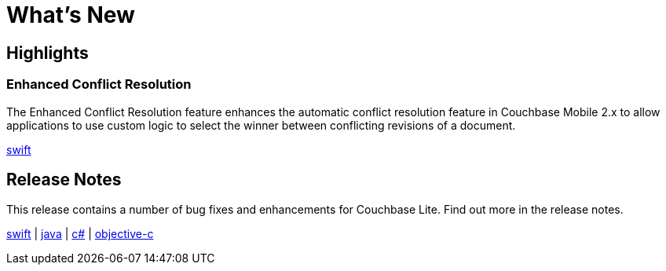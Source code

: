 = What's New

== Highlights

=== Enhanced Conflict Resolution

The Enhanced Conflict Resolution feature enhances the automatic conflict resolution feature in Couchbase Mobile 2.x to allow applications to use custom logic to select the winner between conflicting revisions of a document.

xref:swift.adoc#release-notes[swift]

== Release Notes

This release contains a number of bug fixes and enhancements for Couchbase Lite.
Find out more in the release notes.

xref:swift.adoc#release-notes[swift] | xref:java.adoc#release-notes[java] | xref:csharp.adoc#release-notes[c#] | xref:objc.adoc#release-notes[objective-c]
